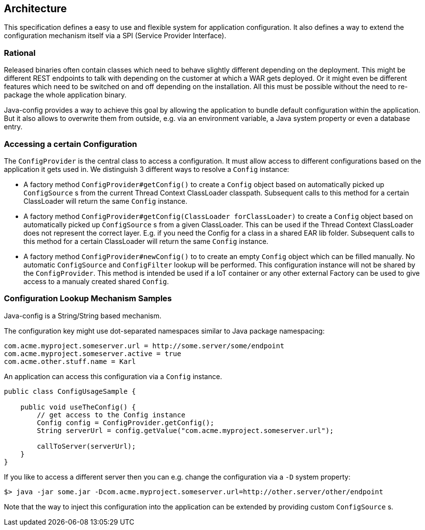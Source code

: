 [[architecture]]
== Architecture

This specification defines a easy to use and flexible system for application configuration.
It also defines a way to extend the configuration mechanism itself via a SPI (Service Provider Interface).

=== Rational

Released binaries often contain classes which need to behave slightly different depending on the deployment.
This might be different REST endpoints to talk with depending on the customer at which a WAR gets deployed.
Or it might even be different features which need to be switched on and off depending on the installation.
All this must be possible without the need to re-package the whole application binary.

Java-config provides a way to achieve this goal by allowing the application to bundle default configuration within the application.
But it also allows to overwrite them from outside, e.g. via an environment variable, a Java system property or even a database entry.

=== Accessing a certain Configuration

The `ConfigProvider` is the central class to access a configuration.
It must allow access to different configurations based on the application it gets used in.
We distinguish 3 different ways to resolve a `Config` instance:

* A factory method `ConfigProvider#getConfig()` to create a `Config` object based on automatically picked up `ConfigSource` s from the current Thread Context ClassLoader classpath.
  Subsequent calls to this method for a certain ClassLoader will return the same `Config` instance.

* A factory method `ConfigProvider#getConfig(ClassLoader forClassLoader)` to create a `Config` object based on automatically picked up `ConfigSource` s from a given ClassLoader.
  This can be used if the Thread Context ClassLoader does not represent the correct layer.
  E.g. if you need the Config for a class in a shared EAR lib folder.
  Subsequent calls to this method for a certain ClassLoader will return the same `Config` instance.

* A factory method `ConfigProvider#newConfig()` to to create an empty `Config` object which can be filled manually.
  No automatic `ConfigSource` and `ConfigFilter` lookup will be performed.
  This configuration instance will not be shared by the `ConfigProvider`.
  This method is intended be used if a IoT container or any other external Factory can be used to give access to a manualy created shared `Config`.


=== Configuration Lookup Mechanism Samples

Java-config is a String/String based mechanism.

The configuration key might use dot-separated namespaces similar to Java package namespacing:

[source, text]
----
com.acme.myproject.someserver.url = http://some.server/some/endpoint
com.acme.myproject.someserver.active = true
com.acme.other.stuff.name = Karl
----

An application can access this configuration via a `Config` instance.

[source, java]
----
public class ConfigUsageSample {

    public void useTheConfig() {
        // get access to the Config instance
        Config config = ConfigProvider.getConfig();
        String serverUrl = config.getValue("com.acme.myproject.someserver.url");

        callToServer(serverUrl);
    }
}
----

If you like to access a different server then you can e.g. change the configuration via a `-D` system property:

[source, text]
----
$> java -jar some.jar -Dcom.acme.myproject.someserver.url=http://other.server/other/endpoint
----

Note that the way to inject this configuration into the application can be extended by providing custom `ConfigSource` s.
